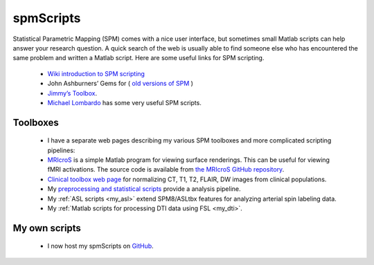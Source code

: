 spmScripts
=======================================

.. _my_spm_scripts:

.. image:: TE.png
 :width: 571
 :align: center
 
Statistical Parametric Mapping (SPM) comes with a nice user interface, but sometimes small Matlab scripts can help answer your research question. A quick search of the web is usually able to find someone else who has encountered the same problem and written a Matlab script. Here are some useful links for SPM scripting.

 - `Wiki introduction to SPM scripting <https://en.wikibooks.org/wiki/SPM/Programming_intro>`_ 
 - John Ashburners’ Gems for ( `old versions of SPM <https://warwick.ac.uk/fac/sci/statistics/staff/academic-research/nichols/scripts/spm/johnsgems/>`_ )
 - `Jimmy’s Toolbox <https://www.mathworks.com/matlabcentral/fileexchange/8797-tools-for-nifti-and-analyze-image>`_.
 - `Michael Lombardo <https://sites.google.com/site/mvlombardo/matlab-tutorials>`_ has some very useful SPM scripts.

Toolboxes
-------------------------------------------

 - I have a separate web pages describing my various SPM toolboxes and more complicated scripting pipelines:

 - `MRIcroS <https://www.nitrc.org/plugins/mwiki/index.php/mricros:MainPage>`_ is a simple Matlab program for viewing surface renderings. This can be useful for viewing fMRI activations. The source code is available from `the MRIcroS GitHub repository <https://github.com/bonilhamusclab/MRIcroS>`_.
 - `Clinical toolbox web page <https://www.nitrc.org/plugins/mwiki/index.php/clinicaltbx:MainPage>`_ for normalizing CT, T1, T2, FLAIR, DW images from clinical populations.
 - My `preprocessing and statistical scripts <https://github.com/neurolabusc/nii_preprocess>`_ provide a analysis pipeline.
 - My :ref:`ASL scripts <my_asl>` extend SPM8/ASLtbx features for analyzing arterial spin labeling data.
 - My :ref:`Matlab scripts for processing DTI data using FSL <my_dti>`.

My own scripts
-------------------------------------------


 - I now host my spmScripts on `GitHub <https://github.com/rordenlab/spmScripts>`_.

